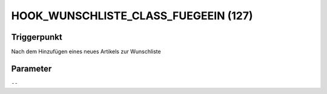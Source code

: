 HOOK_WUNSCHLISTE_CLASS_FUEGEEIN (127)
=====================================

Triggerpunkt
""""""""""""

Nach dem Hinzufügen eines neues Artikels zur Wunschliste

Parameter
"""""""""

``--``
